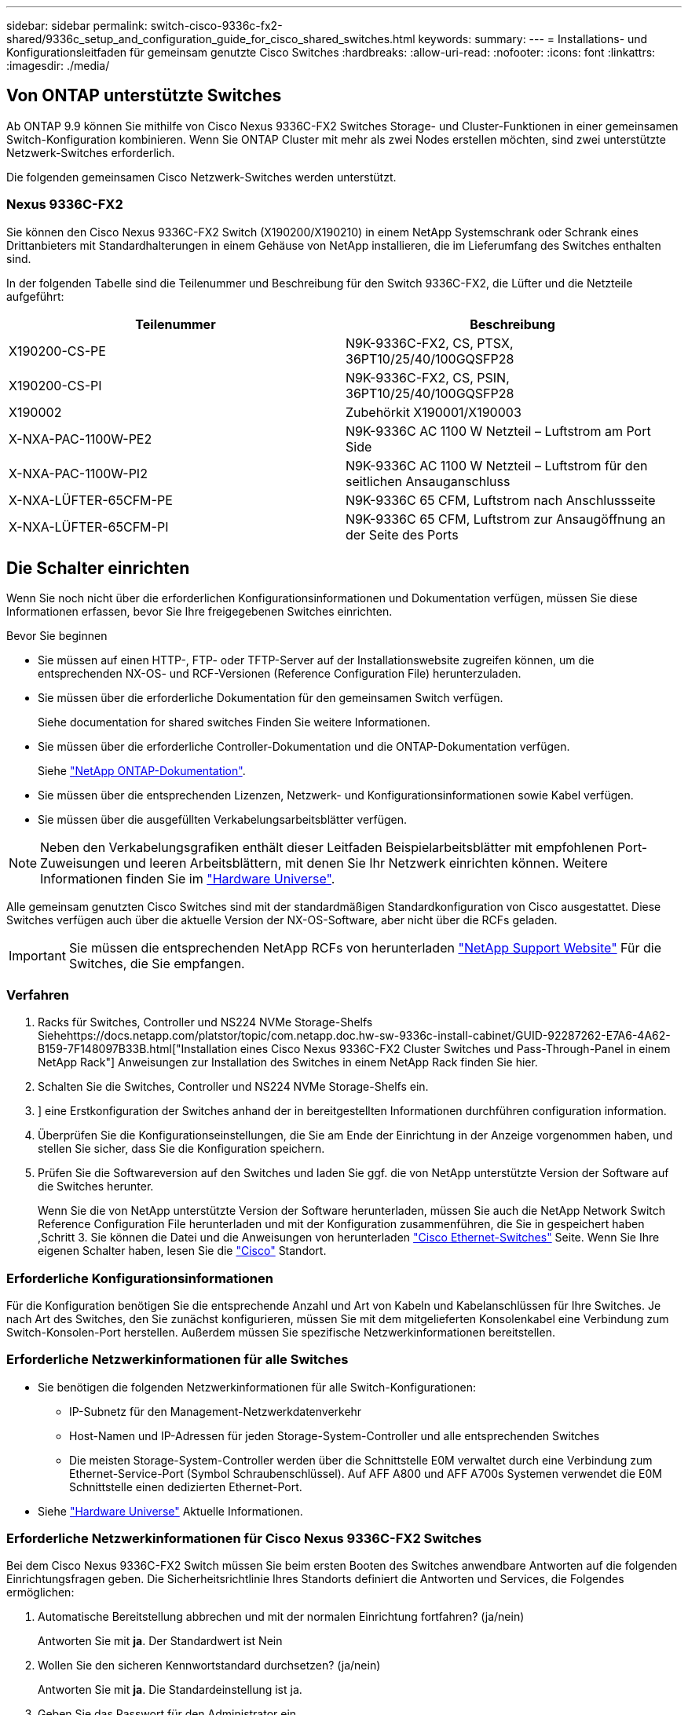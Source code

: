 ---
sidebar: sidebar 
permalink: switch-cisco-9336c-fx2-shared/9336c_setup_and_configuration_guide_for_cisco_shared_switches.html 
keywords:  
summary:  
---
= Installations- und Konfigurationsleitfaden für gemeinsam genutzte Cisco Switches
:hardbreaks:
:allow-uri-read: 
:nofooter: 
:icons: font
:linkattrs: 
:imagesdir: ./media/




== Von ONTAP unterstützte Switches

Ab ONTAP 9.9 können Sie mithilfe von Cisco Nexus 9336C-FX2 Switches Storage- und Cluster-Funktionen in einer gemeinsamen Switch-Konfiguration kombinieren. Wenn Sie ONTAP Cluster mit mehr als zwei Nodes erstellen möchten, sind zwei unterstützte Netzwerk-Switches erforderlich.

Die folgenden gemeinsamen Cisco Netzwerk-Switches werden unterstützt.



=== Nexus 9336C-FX2

Sie können den Cisco Nexus 9336C-FX2 Switch (X190200/X190210) in einem NetApp Systemschrank oder Schrank eines Drittanbieters mit Standardhalterungen in einem Gehäuse von NetApp installieren, die im Lieferumfang des Switches enthalten sind.

In der folgenden Tabelle sind die Teilenummer und Beschreibung für den Switch 9336C-FX2, die Lüfter und die Netzteile aufgeführt:

|===
| Teilenummer | Beschreibung 


| X190200-CS-PE | N9K-9336C-FX2, CS, PTSX, 36PT10/25/40/100GQSFP28 


| X190200-CS-PI | N9K-9336C-FX2, CS, PSIN, 36PT10/25/40/100GQSFP28 


| X190002 | Zubehörkit X190001/X190003 


| X-NXA-PAC-1100W-PE2 | N9K-9336C AC 1100 W Netzteil – Luftstrom am Port Side 


| X-NXA-PAC-1100W-PI2 | N9K-9336C AC 1100 W Netzteil – Luftstrom für den seitlichen Ansauganschluss 


| X-NXA-LÜFTER-65CFM-PE | N9K-9336C 65 CFM, Luftstrom nach Anschlussseite 


| X-NXA-LÜFTER-65CFM-PI | N9K-9336C 65 CFM, Luftstrom zur Ansaugöffnung an der Seite des Ports 
|===


== Die Schalter einrichten

Wenn Sie noch nicht über die erforderlichen Konfigurationsinformationen und Dokumentation verfügen, müssen Sie diese Informationen erfassen, bevor Sie Ihre freigegebenen Switches einrichten.

.Bevor Sie beginnen
* Sie müssen auf einen HTTP-, FTP- oder TFTP-Server auf der Installationswebsite zugreifen können, um die entsprechenden NX-OS- und RCF-Versionen (Reference Configuration File) herunterzuladen.
* Sie müssen über die erforderliche Dokumentation für den gemeinsamen Switch verfügen.
+
Siehe  documentation for shared switches Finden Sie weitere Informationen.

* Sie müssen über die erforderliche Controller-Dokumentation und die ONTAP-Dokumentation verfügen.
+
Siehe https://docs.netapp.com/us-en/ontap/index.html["NetApp ONTAP-Dokumentation"].

* Sie müssen über die entsprechenden Lizenzen, Netzwerk- und Konfigurationsinformationen sowie Kabel verfügen.
* Sie müssen über die ausgefüllten Verkabelungsarbeitsblätter verfügen.



NOTE: Neben den Verkabelungsgrafiken enthält dieser Leitfaden Beispielarbeitsblätter mit empfohlenen Port-Zuweisungen und leeren Arbeitsblättern, mit denen Sie Ihr Netzwerk einrichten können. Weitere Informationen finden Sie im https://hwu.netapp.com["Hardware Universe"].

Alle gemeinsam genutzten Cisco Switches sind mit der standardmäßigen Standardkonfiguration von Cisco ausgestattet. Diese Switches verfügen auch über die aktuelle Version der NX-OS-Software, aber nicht über die RCFs geladen.


IMPORTANT: Sie müssen die entsprechenden NetApp RCFs von herunterladen https://mysupport.netapp.com["NetApp Support Website"] Für die Switches, die Sie empfangen.



=== Verfahren

. Racks für Switches, Controller und NS224 NVMe Storage-Shelfs Siehehttps://docs.netapp.com/platstor/topic/com.netapp.doc.hw-sw-9336c-install-cabinet/GUID-92287262-E7A6-4A62-B159-7F148097B33B.html["Installation eines Cisco Nexus 9336C-FX2 Cluster Switches und Pass-Through-Panel in einem NetApp Rack"] Anweisungen zur Installation des Switches in einem NetApp Rack finden Sie hier.
. Schalten Sie die Switches, Controller und NS224 NVMe Storage-Shelfs ein.
. [[Schritt3]]] eine Erstkonfiguration der Switches anhand der in bereitgestellten Informationen durchführen  configuration information.
. Überprüfen Sie die Konfigurationseinstellungen, die Sie am Ende der Einrichtung in der Anzeige vorgenommen haben, und stellen Sie sicher, dass Sie die Konfiguration speichern.
. Prüfen Sie die Softwareversion auf den Switches und laden Sie ggf. die von NetApp unterstützte Version der Software auf die Switches herunter.
+
Wenn Sie die von NetApp unterstützte Version der Software herunterladen, müssen Sie auch die NetApp Network Switch Reference Configuration File herunterladen und mit der Konfiguration zusammenführen, die Sie in gespeichert haben ,Schritt 3. Sie können die Datei und die Anweisungen von herunterladen https://mysupport.netapp.com/site/info/cisco-ethernet-switch["Cisco Ethernet-Switches"] Seite. Wenn Sie Ihre eigenen Schalter haben, lesen Sie die http://www.cisco.com["Cisco"] Standort.





=== Erforderliche Konfigurationsinformationen

Für die Konfiguration benötigen Sie die entsprechende Anzahl und Art von Kabeln und Kabelanschlüssen für Ihre Switches. Je nach Art des Switches, den Sie zunächst konfigurieren, müssen Sie mit dem mitgelieferten Konsolenkabel eine Verbindung zum Switch-Konsolen-Port herstellen. Außerdem müssen Sie spezifische Netzwerkinformationen bereitstellen.



=== Erforderliche Netzwerkinformationen für alle Switches

* Sie benötigen die folgenden Netzwerkinformationen für alle Switch-Konfigurationen:
+
** IP-Subnetz für den Management-Netzwerkdatenverkehr
** Host-Namen und IP-Adressen für jeden Storage-System-Controller und alle entsprechenden Switches
** Die meisten Storage-System-Controller werden über die Schnittstelle E0M verwaltet durch eine Verbindung zum Ethernet-Service-Port (Symbol Schraubenschlüssel). Auf AFF A800 und AFF A700s Systemen verwendet die E0M Schnittstelle einen dedizierten Ethernet-Port.


* Siehe https://hwu.netapp.com["Hardware Universe"] Aktuelle Informationen.




=== Erforderliche Netzwerkinformationen für Cisco Nexus 9336C-FX2 Switches

Bei dem Cisco Nexus 9336C-FX2 Switch müssen Sie beim ersten Booten des Switches anwendbare Antworten auf die folgenden Einrichtungsfragen geben. Die Sicherheitsrichtlinie Ihres Standorts definiert die Antworten und Services, die Folgendes ermöglichen:

. Automatische Bereitstellung abbrechen und mit der normalen Einrichtung fortfahren? (ja/nein)
+
Antworten Sie mit *ja*. Der Standardwert ist Nein

. Wollen Sie den sicheren Kennwortstandard durchsetzen? (ja/nein)
+
Antworten Sie mit *ja*. Die Standardeinstellung ist ja.

. Geben Sie das Passwort für den Administrator ein.
+
Das Standardpasswort lautet admin. Sie müssen ein neues, starkes Passwort erstellen.

+
Ein schwaches Kennwort kann abgelehnt werden.

. Möchten Sie das Dialogfeld Grundkonfiguration aufrufen? (ja/nein)
+
Reagieren Sie mit *ja* bei der Erstkonfiguration des Schalters.

. Noch ein Login-Konto erstellen? (ja/nein)
+
Ihre Antwort hängt von den Richtlinien Ihrer Site ab, die von alternativen Administratoren abhängen. Der Standardwert ist Nein

. Schreibgeschützte SNMP-Community-String konfigurieren? (ja/nein)
+
Antworten Sie mit *Nein*. Der Standardwert ist Nein

. Lese-Schreib-SNMP-Community-String konfigurieren? (ja/nein)
+
Antworten Sie mit *Nein*. Der Standardwert ist Nein

. Geben Sie den Switch-Namen ein.
+
Der Switch-Name ist auf 63 alphanumerische Zeichen begrenzt.

. Mit Out-of-Band-Management-Konfiguration (mgmt0) fortfahren? (ja/nein)
+
Beantworten Sie mit *ja* (der Standardeinstellung) bei dieser Aufforderung. Geben Sie an der Eingabeaufforderung mgmt0 IPv4 Adresse: ip_address Ihre IP-Adresse ein

. Standard-Gateway konfigurieren? (ja/nein)
+
Antworten Sie mit *ja*. Geben Sie an der IPv4-Adresse des Standard-Gateway: Prompt Ihren Standard_Gateway ein.

. Erweiterte IP-Optionen konfigurieren? (ja/nein)
+
Antworten Sie mit *Nein*. Der Standardwert ist Nein

. Telnet-Dienst aktivieren? (ja/nein)
+
Antworten Sie mit *Nein*. Der Standardwert ist Nein

. SSH-Dienst aktivieren? (ja/nein)
+
Antworten Sie mit *ja*. Die Standardeinstellung ist ja.




NOTE: SSH wird empfohlen, wenn Sie Cluster Switch Health Monitor (CSHM) für seine Protokollerfassung verwenden. SSHv2 wird auch für erhöhte Sicherheit empfohlen.

. [[steep14]]Geben Sie den Typ des zu generierende SSH-Schlüssels ein (dsa/rsa/rsa1). Die Standardeinstellung ist rsa.
. Geben Sie die Anzahl der Schlüsselbits ein (1024- 2048).
. Konfigurieren Sie den NTP-Server? (ja/nein)
+
Antworten Sie mit *Nein*. Der Standardwert ist Nein

. Standard-Schnittstellenebene konfigurieren (L3/L2):
+
Antworten Sie mit *L2*. Der Standardwert ist L2.

. Konfigurieren Sie den Status der Switch-Schnittstelle (shut/noshut) als Standard-Switch-Port:
+
Antworten Sie mit *noshut*. Die Standardeinstellung ist noshut.

. Konfiguration des CoPP-Systemprofils (streng/mittel/lenient/dense):
+
Reagieren Sie mit * Strict*. Die Standardeinstellung ist streng.

. Möchten Sie die Konfiguration bearbeiten? (ja/nein)
+
Die neue Konfiguration sollte jetzt angezeigt werden. Überprüfen Sie die soeben eingegebene Konfiguration und nehmen Sie alle erforderlichen Änderungen vor. Wenn Sie mit der Konfiguration zufrieden sind, beantworten Sie mit Nein. Beantworten Sie mit *ja*, wenn Sie Ihre Konfigurationseinstellungen bearbeiten möchten.

. Verwenden Sie diese Konfiguration und speichern Sie sie? (ja/nein)
+
Antworten Sie mit *ja*, um die Konfiguration zu speichern. Dadurch werden die Kickstart- und Systembilder automatisch aktualisiert.

+

NOTE: Wenn Sie die Konfiguration zu diesem Zeitpunkt nicht speichern, werden keine Änderungen beim nächsten Neustart des Switches wirksam.



Weitere Informationen zur Erstkonfiguration des Switches finden Sie im folgenden Handbuch: https://www.cisco.com/c/en/us/td/docs/dcn/hw/nx-os/nexus9000/9336c-fx2-e/cisco-nexus-9336c-fx2-e-nx-os-mode-switch-hardware-installation-guide.html["Cisco Nexus 9336C-FX2 – Installations- und Upgrade-Leitfaden"].



===== Erforderliche Dokumentation für freigegebene Switches

Zum Einrichten des ONTAP Netzwerks benötigen Sie spezifische Switch- und Controller-Dokumentation.

Informationen zum Einrichten der gemeinsamen Cisco Nexus 9336C-FX2-Switches finden Sie im https://www.cisco.com/c/en/us/support/switches/nexus-9000-series-switches/series.html["Switches Der Cisco Nexus 9000-Serie Unterstützen"] Seite.

|===
| Dokumenttitel | Beschreibung 


| link:https://www.cisco.com/c/en/us/td/docs/dcn/hw/nx-os/nexus9000/9336c-fx2-e/cisco-nexus-9336c-fx2-e-nx-os-mode-switch-hardware-installation-guide.html["Hardware-Installationsleitfaden Der Nexus 9000-Serie"] | Detaillierte Informationen zu Standortanforderungen, Hardwaredetails zu Switches und Installationsoptionen. 


| link:https://www.cisco.com/c/en/us/support/switches/nexus-9000-series-switches/products-installation-and-configuration-guides-list.html["Cisco Nexus 9000-Serie Switch – Software-Konfigurationsleitfäden"] (Im Leitfaden für die auf den Switches installierte NX-OS Version finden) | Stellt Informationen zur Erstkonfiguration des Switches bereit, die Sie benötigen, bevor Sie den Switch für den ONTAP-Betrieb konfigurieren können. 


| link:https://www.cisco.com/c/en/us/support/switches/nexus-9000-series-switches/series.html#InstallandUpgrade["Cisco Nexus 9000 Serie NX-OS Software-Upgrade und Downgrade Guide"] (Im Leitfaden für die auf den Switches installierte NX-OS Version finden) | Enthält Informationen zum Downgrade des Switch auf ONTAP unterstützte Switch-Software, falls erforderlich. 


| link:https://www.cisco.com/c/en/us/support/switches/nexus-9000-series-switches/products-command-reference-list.html["Cisco Nexus 9000-Serie NX-OS Command Reference Master Index"] | Enthält Links zu den verschiedenen von Cisco bereitgestellten Befehlsreferenzen. 


| link:https://www.cisco.com/c/en/us/td/docs/switches/datacenter/sw/mib/quickreference/b_Cisco_Nexus_7000_Series_and_9000_Series_NX-OS_MIB_Quick_Reference.html["Cisco Nexus 9000 MIBs Referenz"] | Beschreibt die MIB-Dateien (Management Information Base) für die Nexus 9000-Switches. 


| link:https://www.cisco.com/c/en/us/support/switches/nexus-9000-series-switches/products-system-message-guides-list.html["Nachrichtenreferenz für das NX-OS-System der Serie Nexus 9000"] | Beschreibt die Systemmeldungen für Switches der Cisco Nexus 9000 Serie, Informationen und andere, die bei der Diagnose von Problemen mit Links, interner Hardware oder der Systemsoftware helfen können. 


| link:https://www.cisco.com/c/en/us/support/switches/nexus-9000-series-switches/series.html#ReleaseandCompatibility["Versionshinweise für die Cisco Nexus 9000-Serie NX-OS"] (Wählen Sie die Hinweise für die NX-OS Version, die auf Ihren Switches installiert ist.) | Beschreibt die Funktionen, Bugs und Einschränkungen der Cisco Nexus 9000 Serie. 


| link:https://www.cisco.com/c/en/us/td/docs/switches/datacenter/mds9000/hw/regulatory/compliance/RCSI.html["Compliance- und Sicherheitsinformationen für die Cisco Nexus 9000-Serie"] | Bietet internationale Compliance-, Sicherheits- und gesetzliche Informationen für Switches der Serie Nexus 9000. 
|===


== Details zur Cisco Nexus 9336C-FX2-Verkabelung

Sie können die folgenden Verkabelungsabbilder verwenden, um die Verkabelung zwischen den Controllern und den Switches abzuschließen. Wenn Sie NS224-Speicher als Switch-Attached verkabeln möchten, folgen Sie dem Schaltplan:

image:9336c_image1.jpg["Switch-Anschluss"]

Wenn Sie NS224-Speicher als Direct-Attached anstatt die Shared Switch-Speicherports verkabeln möchten, folgen Sie dem direkt angeschlossenen Diagramm:

image:9336c_image2.jpg["Direct-Attached"]



=== Cisco Nexus 9336C-FX2 – Verkabelungsarbeitsblatt

Wenn Sie die unterstützten Plattformen dokumentieren möchten, müssen Sie das leere Verkabelungsarbeitsblatt ausfüllen, indem Sie als Anleitung ein ausgefülltes Beispiel-Verkabelungsarbeitsblatt verwenden.

Die Beispielanschlussdefinition für jedes Switch-Paar lautet wie folgt:image:cabling_worksheet.jpg["Verkabelungsarbeitsblatt"]

Wo?

* 100-GB-ISL für Switch A-Port 35
* 100-GB-ISL für Switch A-Port 36
* 100-GB-ISL zu Switch B-Port 35
* 100-GB-ISL zu Switch B-Port 36




=== Leeres Verkabelungsarbeitsblatt

Sie können das leere Verkabelungsarbeitsblatt verwenden, um die Plattformen zu dokumentieren, die als Nodes in einem Cluster unterstützt werden. Die Tabelle der unterstützten Cluster-Verbindungen der Hardware Universe definiert die von der Plattform verwendeten Cluster-Ports.

image:blank_cabling_worksheet.jpg["Leeres Verkabelungsarbeitsblatt"]

Wo?

* 100-GB-ISL für Switch A-Port 35
* 100-GB-ISL für Switch A-Port 36
* 100-GB-ISL zu Switch B-Port 35
* 100-GB-ISL zu Switch B-Port 36

